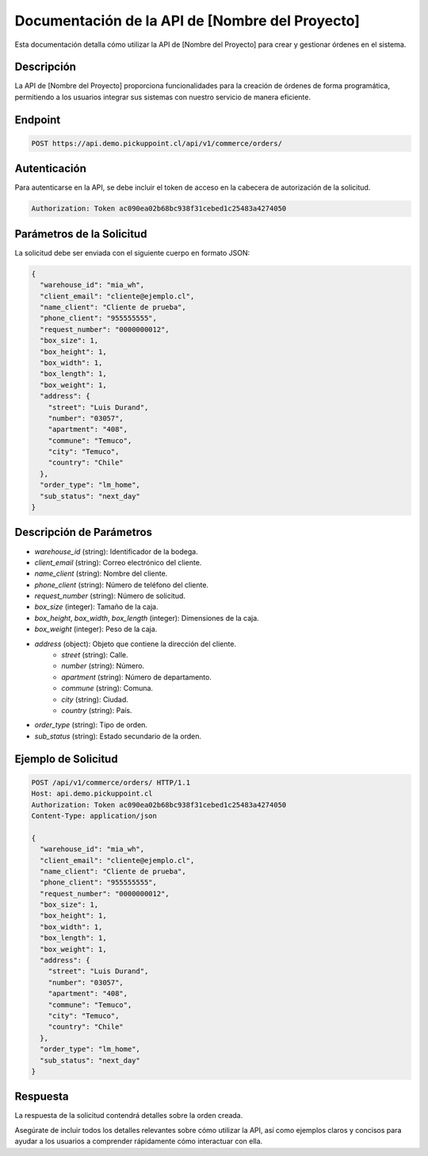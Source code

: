 Documentación de la API de [Nombre del Proyecto]
================================================

Esta documentación detalla cómo utilizar la API de [Nombre del Proyecto] para crear y gestionar órdenes en el sistema.

Descripción
-----------

La API de [Nombre del Proyecto] proporciona funcionalidades para la creación de órdenes de forma programática, permitiendo a los usuarios integrar sus sistemas con nuestro servicio de manera eficiente.

Endpoint
--------

.. code-block:: http

   POST https://api.demo.pickuppoint.cl/api/v1/commerce/orders/

Autenticación
-------------

Para autenticarse en la API, se debe incluir el token de acceso en la cabecera de autorización de la solicitud.

.. code-block:: http

   Authorization: Token ac090ea02b68bc938f31cebed1c25483a4274050

Parámetros de la Solicitud
---------------------------

La solicitud debe ser enviada con el siguiente cuerpo en formato JSON:

.. code-block:: json

   {
     "warehouse_id": "mia_wh",
     "client_email": "cliente@ejemplo.cl",
     "name_client": "Cliente de prueba",
     "phone_client": "955555555",
     "request_number": "0000000012",
     "box_size": 1,
     "box_height": 1,
     "box_width": 1,
     "box_length": 1,
     "box_weight": 1,
     "address": {
       "street": "Luis Durand",
       "number": "03057",
       "apartment": "408",
       "commune": "Temuco",
       "city": "Temuco",
       "country": "Chile"
     },
     "order_type": "lm_home",
     "sub_status": "next_day"
   }

Descripción de Parámetros
--------------------------

- `warehouse_id` (string): Identificador de la bodega.
- `client_email` (string): Correo electrónico del cliente.
- `name_client` (string): Nombre del cliente.
- `phone_client` (string): Número de teléfono del cliente.
- `request_number` (string): Número de solicitud.
- `box_size` (integer): Tamaño de la caja.
- `box_height`, `box_width`, `box_length` (integer): Dimensiones de la caja.
- `box_weight` (integer): Peso de la caja.
- `address` (object): Objeto que contiene la dirección del cliente.
   - `street` (string): Calle.
   - `number` (string): Número.
   - `apartment` (string): Número de departamento.
   - `commune` (string): Comuna.
   - `city` (string): Ciudad.
   - `country` (string): País.
- `order_type` (string): Tipo de orden.
- `sub_status` (string): Estado secundario de la orden.

Ejemplo de Solicitud
---------------------

.. code-block:: http

   POST /api/v1/commerce/orders/ HTTP/1.1
   Host: api.demo.pickuppoint.cl
   Authorization: Token ac090ea02b68bc938f31cebed1c25483a4274050
   Content-Type: application/json

   {
     "warehouse_id": "mia_wh",
     "client_email": "cliente@ejemplo.cl",
     "name_client": "Cliente de prueba",
     "phone_client": "955555555",
     "request_number": "0000000012",
     "box_size": 1,
     "box_height": 1,
     "box_width": 1,
     "box_length": 1,
     "box_weight": 1,
     "address": {
       "street": "Luis Durand",
       "number": "03057",
       "apartment": "408",
       "commune": "Temuco",
       "city": "Temuco",
       "country": "Chile"
     },
     "order_type": "lm_home",
     "sub_status": "next_day"
   }

Respuesta
---------

La respuesta de la solicitud contendrá detalles sobre la orden creada.

Asegúrate de incluir todos los detalles relevantes sobre cómo utilizar la API, así como ejemplos claros y concisos para ayudar a los usuarios a comprender rápidamente cómo interactuar con ella.
